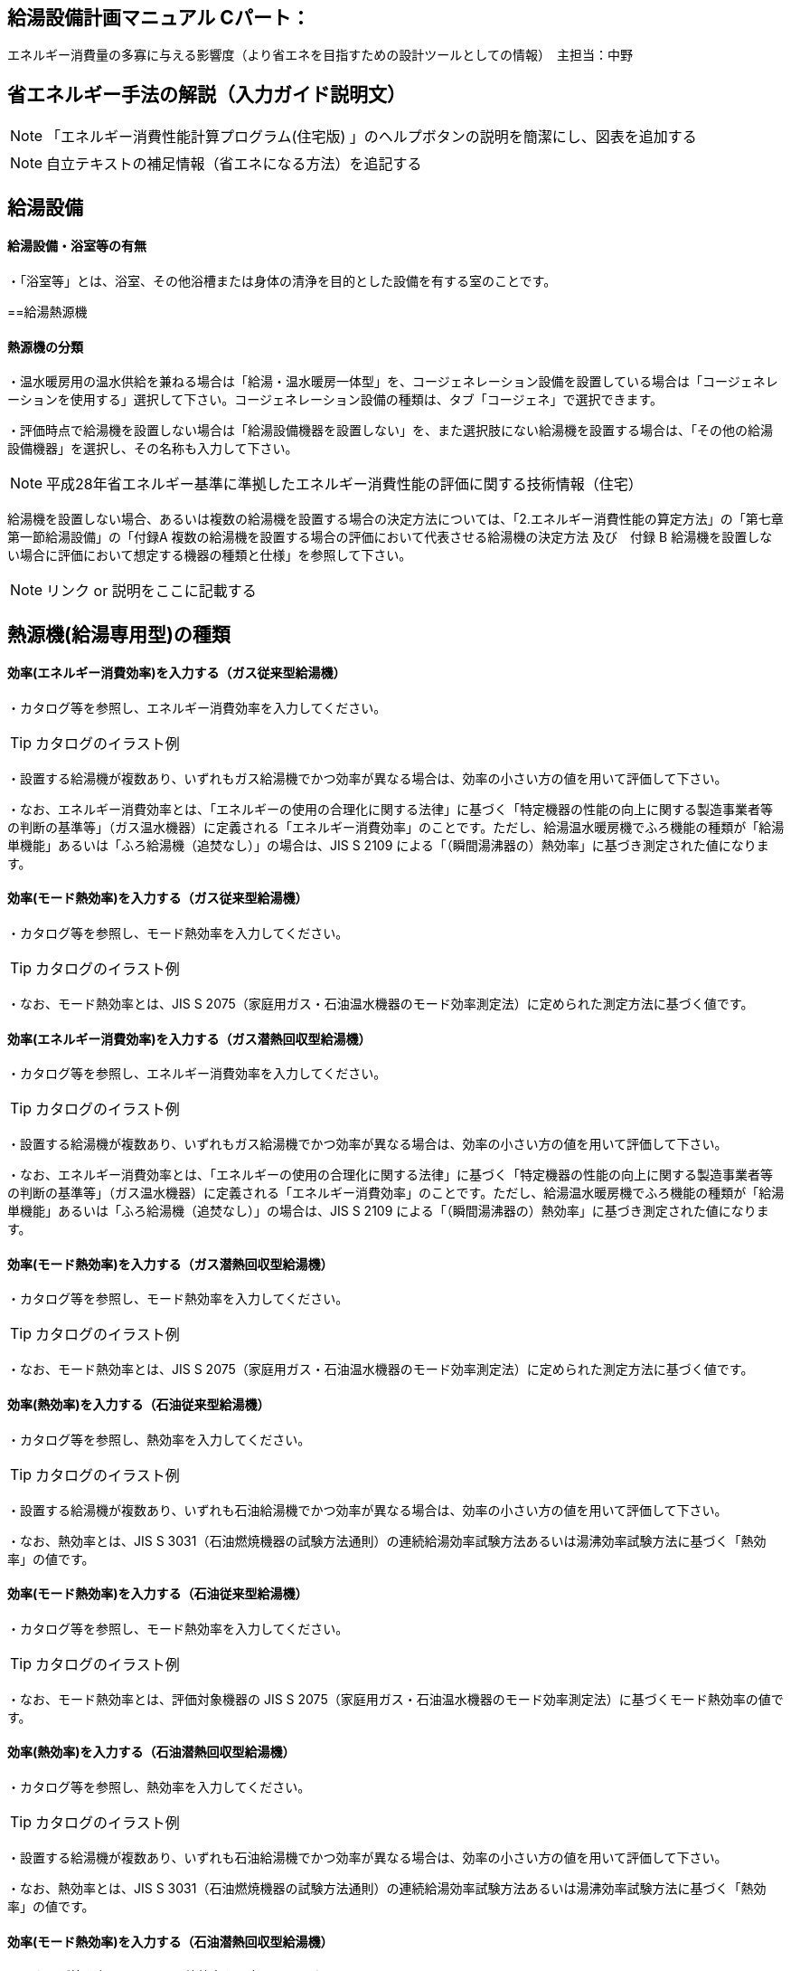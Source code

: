 
== 給湯設備計画マニュアル Cパート：
エネルギー消費量の多寡に与える影響度（より省エネを目指すための設計ツールとしての情報）　主担当：中野


== 省エネルギー手法の解説（入力ガイド説明文）
NOTE: 「エネルギー消費性能計算プログラム(住宅版) 」のヘルプボタンの説明を簡潔にし、図表を追加する

NOTE: 自立テキストの補足情報（省エネになる方法）を追記する

== 給湯設備

[[shuho_hw_yokushituumu]]
==== 給湯設備・浴室等の有無

・「浴室等」とは、浴室、その他浴槽または身体の清浄を目的とした設備を有する室のことです。


==給湯熱源機

[[shuho_hw_shurui]]
==== 熱源機の分類

・温水暖房用の温水供給を兼ねる場合は「給湯・温水暖房一体型」を、コージェネレーション設備を設置している場合は「コージェネレーションを使用する」選択して下さい。コージェネレーション設備の種類は、タブ「コージェネ」で選択できます。

・評価時点で給湯機を設置しない場合は「給湯設備機器を設置しない」を、また選択肢にない給湯機を設置する場合は、「その他の給湯設備機器」を選択し、その名称も入力して下さい。

NOTE: 平成28年省エネルギー基準に準拠したエネルギー消費性能の評価に関する技術情報（住宅）

給湯機を設置しない場合、あるいは複数の給湯機を設置する場合の決定方法については、「2.エネルギー消費性能の算定方法」の「第七章第一節給湯設備」の「付録A 複数の給湯機を設置する場合の評価において代表させる給湯機の決定方法 及び　付録 B 給湯機を設置しない場合に評価において想定する機器の種類と仕様」を参照して下さい。

NOTE: リンク or 説明をここに記載する


== 熱源機(給湯専用型)の種類

[[shuho_hw_senyo_sr1_e]]
==== 効率(エネルギー消費効率)を入力する（ガス従来型給湯機）

・カタログ等を参照し、エネルギー消費効率を入力してください。

TIP: カタログのイラスト例

・設置する給湯機が複数あり、いずれもガス給湯機でかつ効率が異なる場合は、効率の小さい方の値を用いて評価して下さい。

・なお、エネルギー消費効率とは、「エネルギーの使用の合理化に関する法律」に基づく「特定機器の性能の向上に関する製造事業者等の判断の基準等」（ガス温水機器）に定義される「エネルギー消費効率」のことです。ただし、給湯温水暖房機でふろ機能の種類が「給湯単機能」あるいは「ふろ給湯機（追焚なし）」の場合は、JIS S 2109 による「（瞬間湯沸器の）熱効率」に基づき測定された値になります。


[[shuho_hw_senyo_sr1_emode]]
==== 効率(モード熱効率)を入力する（ガス従来型給湯機）

・カタログ等を参照し、モード熱効率を入力してください。

TIP: カタログのイラスト例

・なお、モード熱効率とは、JIS S 2075（家庭用ガス・石油温水機器のモード効率測定法）に定められた測定方法に基づく値です。


[[shuho_hw_senyo_sr7_e]]
==== 効率(エネルギー消費効率)を入力する（ガス潜熱回収型給湯機）

・カタログ等を参照し、エネルギー消費効率を入力してください。

TIP: カタログのイラスト例

・設置する給湯機が複数あり、いずれもガス給湯機でかつ効率が異なる場合は、効率の小さい方の値を用いて評価して下さい。

・なお、エネルギー消費効率とは、「エネルギーの使用の合理化に関する法律」に基づく「特定機器の性能の向上に関する製造事業者等の判断の基準等」（ガス温水機器）に定義される「エネルギー消費効率」のことです。ただし、給湯温水暖房機でふろ機能の種類が「給湯単機能」あるいは「ふろ給湯機（追焚なし）」の場合は、JIS S 2109 による「（瞬間湯沸器の）熱効率」に基づき測定された値になります。


[[shuho_hw_senyo_sr7_emode]]
==== 効率(モード熱効率)を入力する（ガス潜熱回収型給湯機）

・カタログ等を参照し、モード熱効率を入力してください。

TIP: カタログのイラスト例

・なお、モード熱効率とは、JIS S 2075（家庭用ガス・石油温水機器のモード効率測定法）に定められた測定方法に基づく値です。


[[shuho_hw_senyo_sr2_e]]
==== 効率(熱効率)を入力する（石油従来型給湯機）

・カタログ等を参照し、熱効率を入力してください。

TIP: カタログのイラスト例

・設置する給湯機が複数あり、いずれも石油給湯機でかつ効率が異なる場合は、効率の小さい方の値を用いて評価して下さい。

・なお、熱効率とは、JIS S 3031（石油燃焼機器の試験方法通則）の連続給湯効率試験方法あるいは湯沸効率試験方法に基づく「熱効率」の値です。


[[shuho_hw_senyo_sr2_emode]]
==== 効率(モード熱効率)を入力する（石油従来型給湯機）

・カタログ等を参照し、モード熱効率を入力してください。

TIP: カタログのイラスト例

・なお、モード熱効率とは、評価対象機器の JIS S 2075（家庭用ガス・石油温水機器のモード効率測定法）に基づくモード熱効率の値です。


[[shuho_hw_senyo_sr8_e]]
==== 効率(熱効率)を入力する（石油潜熱回収型給湯機）

・カタログ等を参照し、熱効率を入力してください。

TIP: カタログのイラスト例

・設置する給湯機が複数あり、いずれも石油給湯機でかつ効率が異なる場合は、効率の小さい方の値を用いて評価して下さい。

・なお、熱効率とは、JIS S 3031（石油燃焼機器の試験方法通則）の連続給湯効率試験方法あるいは湯沸効率試験方法に基づく「熱効率」の値です。


[[shuho_hw_senyo_sr8_emode]]
==== 効率(モード熱効率)を入力する（石油潜熱回収型給湯機）

・カタログ等を参照し、モード熱効率を入力してください。

TIP: カタログのイラスト例

・なお、モード熱効率とは、評価対象機器の JIS S 2075（家庭用ガス・石油温水機器のモード効率測定法）に基づくモード熱効率の値です


[[shuho_hw_senyo_sr4_e]]
==== JIS効率を入力する（電気ヒートポンプ給湯機(CO2冷媒)(太陽熱利用給湯設備を使用しないもの) ）

・カタログ等を参照し、JIS効率を入力してください。

TIP: カタログのイラスト例

・JIS 効率とは、評価対象機器の JIS C 9220：2011（家庭用ヒートポンプ給湯機） に基づく年間給湯保温効率（JIS）又は年間給湯効率（JIS）の値です。小数点以下1桁までの値を入力して下さい。なお、JIS C 9220：2018に基づく「ふろ熱回収機能」を含むJIS効率では、現時点では評価できませんので、JIS C 9220：2011に基づくJIS効率を確認の上、入力してください。

・設置する機種に、これらの値が表示されておらず、代わりに、日本冷凍空調工業会標準規格 JRA4050（家庭用ヒートポンプ給湯機）に基づく年間給湯効率（APF）が表示されている場合は、以下の方法で効率を求めてください。

===== ① ふろ機能の種類が「給湯単機能」又は「ふろ給湯機（追焚なし）」の場合

JRA4050に基づく年間給湯効率（APF）の値を用いて下式より換算した値

JIS 効率（プログラムへの入力値） ＝ 年間給湯効率（APF）－ 0.5

===== ② ふろ機能の種類が「ふろ給湯機（追焚あり）」の場合

JRA4050:2007R に基づく年間給湯効率（APF）の値を用いて下式より換算した値

JIS 効率（プログラムへの入力値） ＝ 年間給湯効率（APF）－ 0.7

・設置する給湯機が複数あり、いずれも電気ヒートポンプ給湯機でかつ効率が異なる場合は、効率の小さい方の値を用いて評価して下さい。


[[shuho_hw_senyo_sr4_m1see]]
==== M1スタンダードに基づくJIS相当効率を入力する（認定機種のみ）（電気ヒートポンプ給湯機(CO2冷媒)(太陽熱利用給湯設備を使用しないもの) ）

・「平成28年省エネルギー基準に準拠したエネルギー消費性能の評価に関する技術情報（住宅）」の2.2 算定方法「第七章 給湯設備」に添付する『電気ヒートポンプ給湯機（CO2冷媒）の M1 スタンダードに基づく JIS 相当効率について』に掲載されている機種に限ります。


[[shuho_hw_header_type]]
==== 配管方式

・給湯熱源機から各給湯先までの配管方式は、ヘッダー方式（給湯熱源機から給湯ヘッダーを介し、各給湯先まで配管する場合）を採用し、ヘッダー分岐後(分岐後、部分的に先分岐となっている場合も含む)のすべての配管径を小口径化（13A以下）することで、省エネルギー効果が認められます。


[[shuho_hw_suisen]]
==== 水栓

・台所、浴室、洗面に設置される水栓の種類をそれぞれ選択します。

・湯の使用量低減によって一次エネルギー消費量の削減に資する水栓を「節湯水栓」といいます。

・節湯水栓は、手元止水機構、小流量吐水機構、または水優先吐水機構を有するものを評価対象とします。なお、流量調節部及び温度調節部が使用者の操作範囲内にあるものを対象とします。


[[shuho_hw_daidokoro_suisen]]
==== 台所水栓

・台所水栓が複数ある場合は、以下の方法で水栓の仕様を選択してください。

・①１箇所でも「２バルブ水栓」があれば、「２バルブ水栓」を選択して下さい。

・②１箇所でも「手元止水機能」が付いていなければ、「無」を選択して下さい。

・③１箇所でも「水優先吐水機能」が付いていなければ、「無」を選択して下さい。

・「2バルブ水栓以外のその他の水栓」を選択した場合は、節湯水栓の機能（手元止水機能および水優先吐水機能）の採用の有無を選択して下さい。


[[shuho_hw_shower_suisen]]
==== 浴室シャワー水栓

・浴室シャワー水栓が複数ある場合は、以下の方法で水栓の仕様を選択してください。

・①１箇所でも「２バルブ水栓」があれば、「２バルブ水栓」を選択して下さい。

・②１箇所でも「手元止水機能」が付いていなければ、「無」を選択して下さい。

・③１箇所でも「小流量吐水機能」が付いていなければ、「無」を選択して下さい。

・「２バルブ水栓以外のその他の水栓」を選択した場合は、節湯水栓の機能（手元止水機能および小流量吐水機能）の採用の有無を選択して下さい。


[[shuho_hw_senmen_suisen]]
==== 洗面水栓

・洗面水栓が複数ある場合は、以下の方法で水栓の仕様を選択してください。

・①１箇所でも「２バルブ水栓」があれば、「２バルブ水栓」を選択して下さい。

・②１箇所でも「水優先吐水機能」が付いていなければ、「無」を選択して下さい。

・「２バルブ水栓以外のその他の水栓」を選択した場合には、節湯水栓 の機能（水優先吐水機能）の採用の有無を選択して下さい。


[[shuho_hw_daidokoro_temoto]]
==== 手元止水機能

・台所に設置された湯水混合水栓で、吐水切替機能や流量及び温度の調節機能と独立し、使用者の操作範囲内に設けられたボタンやセンサー等のスイッチにより、吐水及び止水操作ができる機構を有するものを評価対象とします。

NOTE: イラスト（hotwater003）


[[shuho_hw_daidokoro_yusen]]
==== 水優先吐水機能

・台所水栓のうち、以下の機構を有し、水栓又は取扱説明書等に水栓の正面位置が判断できる表示がされているものを評価対象とします。

①吐水止水操作部と一体の温度調節を行うレバーハンドルが水栓の正面に位置するときに湯が吐出されない構造を有するもの

②吐水止水操作部と一体の温度調節を行うレバーハンドルが水栓の胴の左右側面に位置する場合は、温度調節を行う回転軸が水平で、かつレバーハンドルが水平から上方 45°に位置する時に湯が吐出されない構造を有するもの

③湯水の吐水止水操作部と独立して水専用の吐水止水操作部が設けられた湯水混合水栓

NOTE: イラスト （hotwater004）
NOTE: イラスト （hotwater005）
NOTE: イラスト （hotwater006）


[[shuho_hw_shower_shoryuryo]]
==== 小流量吐水機能

・小流量吐水機構を有する水栓とは、「設計一次エネルギー消費量算定方法」の「7. 給湯設備　付録K 小流量吐水機構を有する水栓の適合条件」の方法によって試験を行ったときの吐水力が、下表に適合する水栓をさします。

・吐水切替えが可能な浴室シャワー水栓については、主たる使用モードにおいて条件を満たしていればよいです。なお、主たる使用モードとは、体を洗い流すことを目的とするモードで、マッサージや温まり、掃除等を目的とする付加的なモードではありません。

TIP: 適合の条件

流水中に空気を混入させる構造を持たないもの　0.60（単位 N）以上

流水中に空気を混入させる構造を持つもの　0.55（単位 N）以上


== 浴槽

[[shuho_hw_yokuso_hoon]]
==== 浴槽の保温措置

・浴槽本体からの熱損失を軽減するために浴槽を保温構造とすることです。

・JIS A 5532（浴槽）において「高断熱浴槽」と定義された浴槽の性能を満たしている場合に「高断熱浴槽を使用する」を選択することができます。



